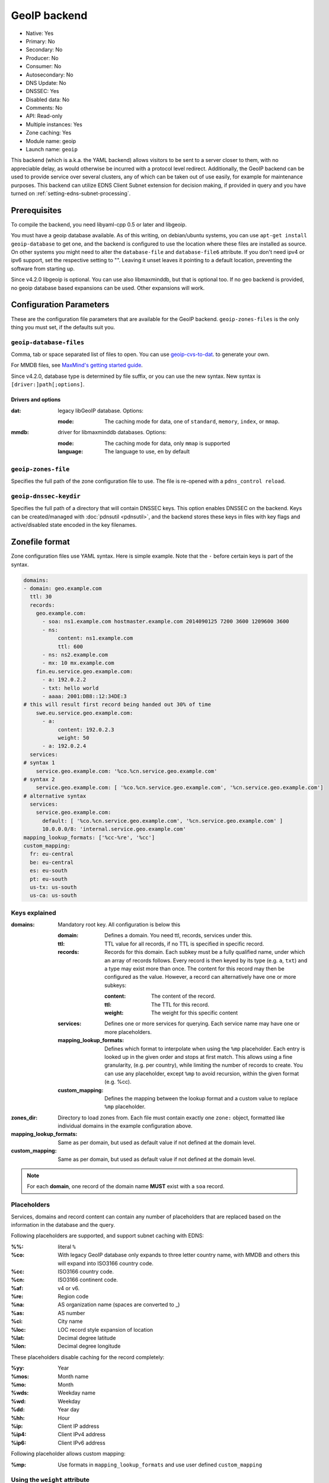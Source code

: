 GeoIP backend
=============

* Native: Yes
* Primary: No
* Secondary: No
* Producer: No
* Consumer: No
* Autosecondary: No
* DNS Update: No
* DNSSEC: Yes
* Disabled data: No
* Comments: No
* API: Read-only
* Multiple instances: Yes
* Zone caching: Yes
* Module name: geoip
* Launch name: ``geoip``

This backend (which is a.k.a. the YAML backend) allows visitors to be sent to a server closer to them, with
no appreciable delay, as would otherwise be incurred with a protocol
level redirect. Additionally, the GeoIP backend can be used to provide
service over several clusters, any of which can be taken out of use
easily, for example for maintenance purposes. This backend can utilize
EDNS Client Subnet extension for decision making, if provided in query
and you have turned on
:ref:`setting-edns-subnet-processing`.

Prerequisites
--------------

To compile the backend, you need libyaml-cpp 0.5 or later and libgeoip.

You must have a geoip database available. As of this writing, on debian/ubuntu
systems, you can use ``apt-get install geoip-database`` to get one, and the
backend is configured to use the location where these files are
installed as source. On other systems you might need to alter the
``database-file`` and ``database-file6`` attribute. If you don't need ipv4 or
ipv6 support, set the respective setting to "". Leaving it unset leaves
it pointing to a default location, preventing the software from starting
up.

Since v4.2.0 libgeoip is optional. You can use also libmaxminddb, but
that is optional too. If no geo backend is provided, no geoip database
based expansions can be used. Other expansions will work.

Configuration Parameters
------------------------

These are the configuration file parameters that are available for the
GeoIP backend. ``geoip-zones-files`` is the only thing you must set, if the
defaults suit you.

.. _setting-geoip-database-files:

``geoip-database-files``
~~~~~~~~~~~~~~~~~~~~~~~~

Comma, tab or space separated list of files to open. You can use
`geoip-cvs-to-dat <https://github.com/dankamongmen/sprezzos-world/blob/master/packaging/geoip/debian/src/geoip-csv-to-dat.cpp>`__.
to generate your own.

For MMDB files, see `MaxMind's getting started guide <https://github.com/maxmind/getting-started-with-mmdb>`__.

Since v4.2.0, database type is determined by file suffix, or you can use the new syntax.
New syntax is ``[driver:]path[;options]``.

Drivers and options
^^^^^^^^^^^^^^^^^^^

:dat: legacy libGeoIP database. Options:

  :mode: The caching mode for data, one of ``standard``, ``memory``, ``index``, or ``mmap``.

:mmdb: driver for libmaxminddb databases. Options:

  :mode: The caching mode for data, only ``mmap`` is supported
  :language: The language to use, ``en`` by default

.. _setting-geoip-zones-file:

``geoip-zones-file``
~~~~~~~~~~~~~~~~~~~~

Specifies the full path of the zone configuration file to use. The file is re-opened with a ``pdns_control reload``.

.. _setting-geoip-dnssec-keydir:

``geoip-dnssec-keydir``
~~~~~~~~~~~~~~~~~~~~~~~

Specifies the full path of a directory that will contain DNSSEC keys.
This option enables DNSSEC on the backend. Keys can be created/managed
with :doc:`pdnsutil <pdnsutil>`, and the backend stores these keys in files with key
flags and active/disabled state encoded in the key filenames.

Zonefile format
---------------

Zone configuration files use YAML syntax. Here is simple example. Note
that the ``‐`` before certain keys is part of the syntax.

.. code-block:: yaml

    domains:
    - domain: geo.example.com
      ttl: 30
      records:
        geo.example.com:
          - soa: ns1.example.com hostmaster.example.com 2014090125 7200 3600 1209600 3600
          - ns:
               content: ns1.example.com
               ttl: 600
          - ns: ns2.example.com
          - mx: 10 mx.example.com
        fin.eu.service.geo.example.com:
          - a: 192.0.2.2
          - txt: hello world
          - aaaa: 2001:DB8::12:34DE:3
    # this will result first record being handed out 30% of time
        swe.eu.service.geo.example.com:
          - a:
               content: 192.0.2.3
               weight: 50
          - a: 192.0.2.4
      services:
    # syntax 1
        service.geo.example.com: '%co.%cn.service.geo.example.com'
    # syntax 2
        service.geo.example.com: [ '%co.%cn.service.geo.example.com', '%cn.service.geo.example.com']
    # alternative syntax
      services:
        service.geo.example.com:
          default: [ '%co.%cn.service.geo.example.com', '%cn.service.geo.example.com' ]
          10.0.0.0/8: 'internal.service.geo.example.com'
    mapping_lookup_formats: ['%cc-%re', '%cc']
    custom_mapping:
      fr: eu-central
      be: eu-central
      es: eu-south
      pt: eu-south
      us-tx: us-south
      us-ca: us-south

Keys explained
~~~~~~~~~~~~~~

:domains: Mandatory root key. All configuration is below this

  :domain: Defines a domain. You need ttl, records, services under this.
  :ttl: TTL value for all records, if no TTL is specified in specific record.
  :records: Records for this domain.
            Each subkey must be a fully qualified name, under which an array of records follows.
            Every record is then keyed by its type (e.g. ``a``, ``txt``) and a type may exist more than once.
            The content for this record may then be configured as the value.
            However, a record can alternatively have one or more subkeys:

            :content: The content of the record.
            :ttl: The TTL for this record.
            :weight: The weight for this specific content

  :services: Defines one or more services for querying.
             Each service name may have one or more placeholders.
  :mapping_lookup_formats: Defines which format to interpolate when using the ``%mp`` placeholder. Each entry
                           is looked up in the given order and stops at first match.
                           This allows using a fine granularity, (e.g. per country), while limiting the number
                           of records to create.
                           You can use any placeholder, except ``%mp`` to avoid recursion, within the given
                           format (e.g. %cc).
  :custom_mapping: Defines the mapping between the lookup format and a custom value to replace ``%mp`` placeholder.

:zones_dir: Directory to load zones from. Each file must contain exactly one ``zone:`` object,  formatted like individual domains in the example configuration above.
:mapping_lookup_formats: Same as per domain, but used as default value if not defined at the domain level.
:custom_mapping: Same as per domain, but used as default value if not defined at the domain level.

.. note::

  For each **domain**, one record of the domain name **MUST** exist with a ``soa`` record.

Placeholders
~~~~~~~~~~~~

Services, domains and record content can contain any number of placeholders that are replaced based on the information in the database and the query.

Following placeholders are supported, and support subnet caching with EDNS:

:%%:   literal ``%``
:%co:  With legacy GeoIP database only expands to three letter country name,
       with MMDB and others this will expand into ISO3166 country code.
:%cc:  ISO3166 country code.
:%cn:  ISO3166 continent code.
:%af:  v4 or v6.
:%re:  Region code
:%na:  AS organization name (spaces are converted to _)
:%as:  AS number
:%ci:  City name
:%loc: LOC record style expansion of location
:%lat: Decimal degree latitude
:%lon: Decimal degree longitude

These placeholders disable caching for the record completely:

:%yy: Year
:%mos: Month name
:%mo: Month
:%wds: Weekday name
:%wd: Weekday
:%dd: Year day
:%hh: Hour
:%ip: Client IP address
:%ip4: Client IPv4 address
:%ip6: Client IPv6 address

Following placeholder allows custom mapping:

:%mp: Use formats in ``mapping_lookup_formats`` and use user defined ``custom_mapping``

.. versionadded:: 4.4.0

  These placeholders have been added in version 4.4.0:

  - %mp to expand user defined custom formats.

Using the ``weight`` attribute
~~~~~~~~~~~~~~~~~~~~~~~~~~~~~~

You can use record attributes to define positive and non-zero weight.
If this is given, only one record per type is chosen randomly based on the weight.

Probability is calculated by summing up the weights and dividing each weight with the sum.

Responses to queries
~~~~~~~~~~~~~~~~~~~~

If the record which a service points to exists under "records" then it is returned as a direct answer.
If it does not exist under "records" then it is returned as a CNAME.

You can mix service and static records to produce the sum of these records, including apex record.
For instance, this configuration will send the correct response for both A and SOA queries:

.. code-block:: yaml

  domains:
  - domain: example.com
  - ttl: 300
  - records:
    geo.example.com:
      - soa: ns1.example.com hostmaster.example.com 2014090125 7200 3600 1209600 3600
      - ns: ns1.example.com
      - a: 192.0.2.1
    swe.eu.example.com:
      - a: 192.0.2.2
  - services:
    geo.example.com: ['%co.%cn.example.com']

If your services match wildcard records in your zone file then these will be returned as CNAMEs.
This will only be an issue if you are trying to use a service record at the apex of your domain where you need other record types to be present (such as NS and SOA records).
Per :rfc:`2181`, CNAME records cannot appear in the same label as NS or SOA records.

Caching and the GeoIP Backend
~~~~~~~~~~~~~~~~~~~~~~~~~~~~~

The :ref:`packet-cache` and :ref:`query-cache` will cache the records with EDNS Client Subnet information, when provided in the response.
Use of certain placeholders (described above) can disable record caching for certain resource records.

That means, if you have a record like this:

.. code-block:: yaml

  something.example.com:
    - a: 1.2.3.4
    - txt: "your ip is %ip"

then caching will not happen for any records of something.example.com.

If you need to use TXT for debugging, make sure you use a dedicated name for it.
